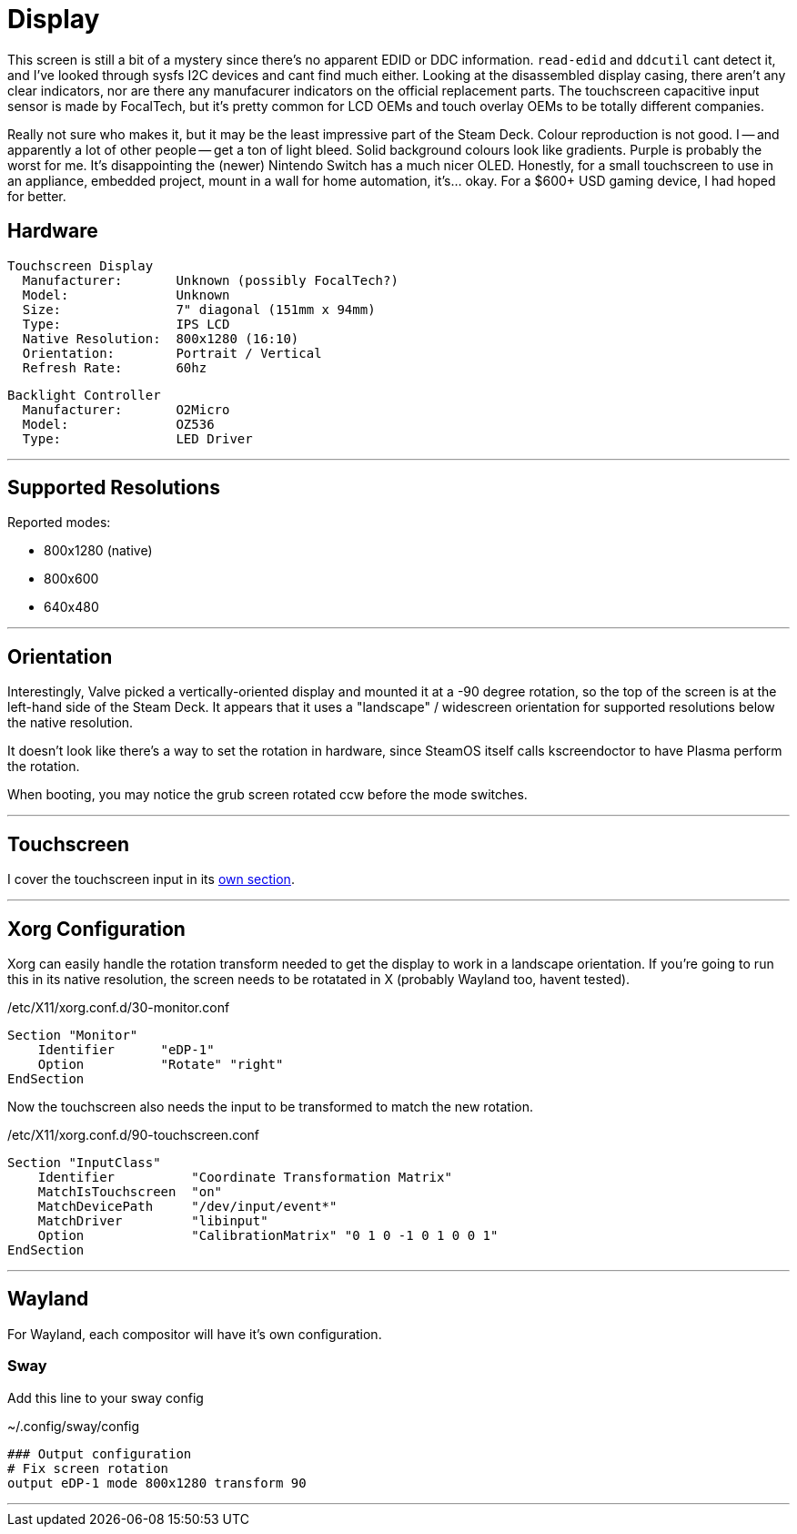 = Display

This screen is still a bit of a mystery since there's no apparent EDID or DDC information.  `read-edid` and `ddcutil` cant detect it, and I've looked through sysfs I2C devices and cant find much either.  Looking at the disassembled display casing, there aren't any clear indicators, nor are there any manufacurer indicators on the official replacement parts.  The touchscreen capacitive input sensor is made by FocalTech, but it's pretty common for LCD OEMs and touch overlay OEMs to be totally different companies.

Really not sure who makes it, but it may be the least impressive part of the Steam Deck.  Colour reproduction is not good.  I -- and apparently a lot of other people -- get a ton of light bleed.  Solid background colours look like gradients.  Purple is probably the worst for me.  It's disappointing  the (newer) Nintendo Switch has a much nicer OLED.  Honestly, for a small touchscreen to use in an appliance, embedded project, mount in a wall for home automation, it's... okay.  For a $600+ USD gaming device, I had hoped for better.

== Hardware
....
Touchscreen Display
  Manufacturer:       Unknown (possibly FocalTech?)
  Model:              Unknown
  Size:               7" diagonal (151mm x 94mm)
  Type:               IPS LCD
  Native Resolution:  800x1280 (16:10)
  Orientation:        Portrait / Vertical
  Refresh Rate:       60hz
....

....
Backlight Controller
  Manufacturer:       O2Micro
  Model:              OZ536
  Type:               LED Driver
....

'''

== Supported  Resolutions
Reported modes:

* 800x1280 (native)
* 800x600
* 640x480

'''

== Orientation
Interestingly, Valve picked a vertically-oriented display and mounted it at a -90 degree rotation, so the top of the screen is at the left-hand side of the Steam Deck.  It appears that it uses a "landscape" / widescreen orientation for supported resolutions below the native resolution.

It doesn't look like there's a way to set the rotation in hardware, since SteamOS itself calls kscreendoctor to have Plasma perform the rotation.

When booting, you may notice the grub screen rotated ccw before the mode switches.

'''

== Touchscreen
I cover the touchscreen input in its xref:./touchscreen.adoc[own section].

'''

== Xorg Configuration
Xorg can easily handle the rotation transform needed to get the display to work in a landscape orientation.
If you're going to run this in its native resolution, the screen needs to be rotatated in X (probably Wayland too, havent tested).  

./etc/X11/xorg.conf.d/30-monitor.conf
....
Section "Monitor"
    Identifier      "eDP-1"
    Option          "Rotate" "right"
EndSection
....

Now the touchscreen also needs the input to be transformed to match the new rotation.

./etc/X11/xorg.conf.d/90-touchscreen.conf
....
Section "InputClass"
    Identifier          "Coordinate Transformation Matrix"
    MatchIsTouchscreen  "on"
    MatchDevicePath     "/dev/input/event*"
    MatchDriver         "libinput"
    Option              "CalibrationMatrix" "0 1 0 -1 0 1 0 0 1"
EndSection
....

'''

== Wayland
For Wayland, each compositor will have it's own configuration.

=== Sway
Add this line to your sway config

.~/.config/sway/config
....
### Output configuration
# Fix screen rotation
output eDP-1 mode 800x1280 transform 90
....

'''
